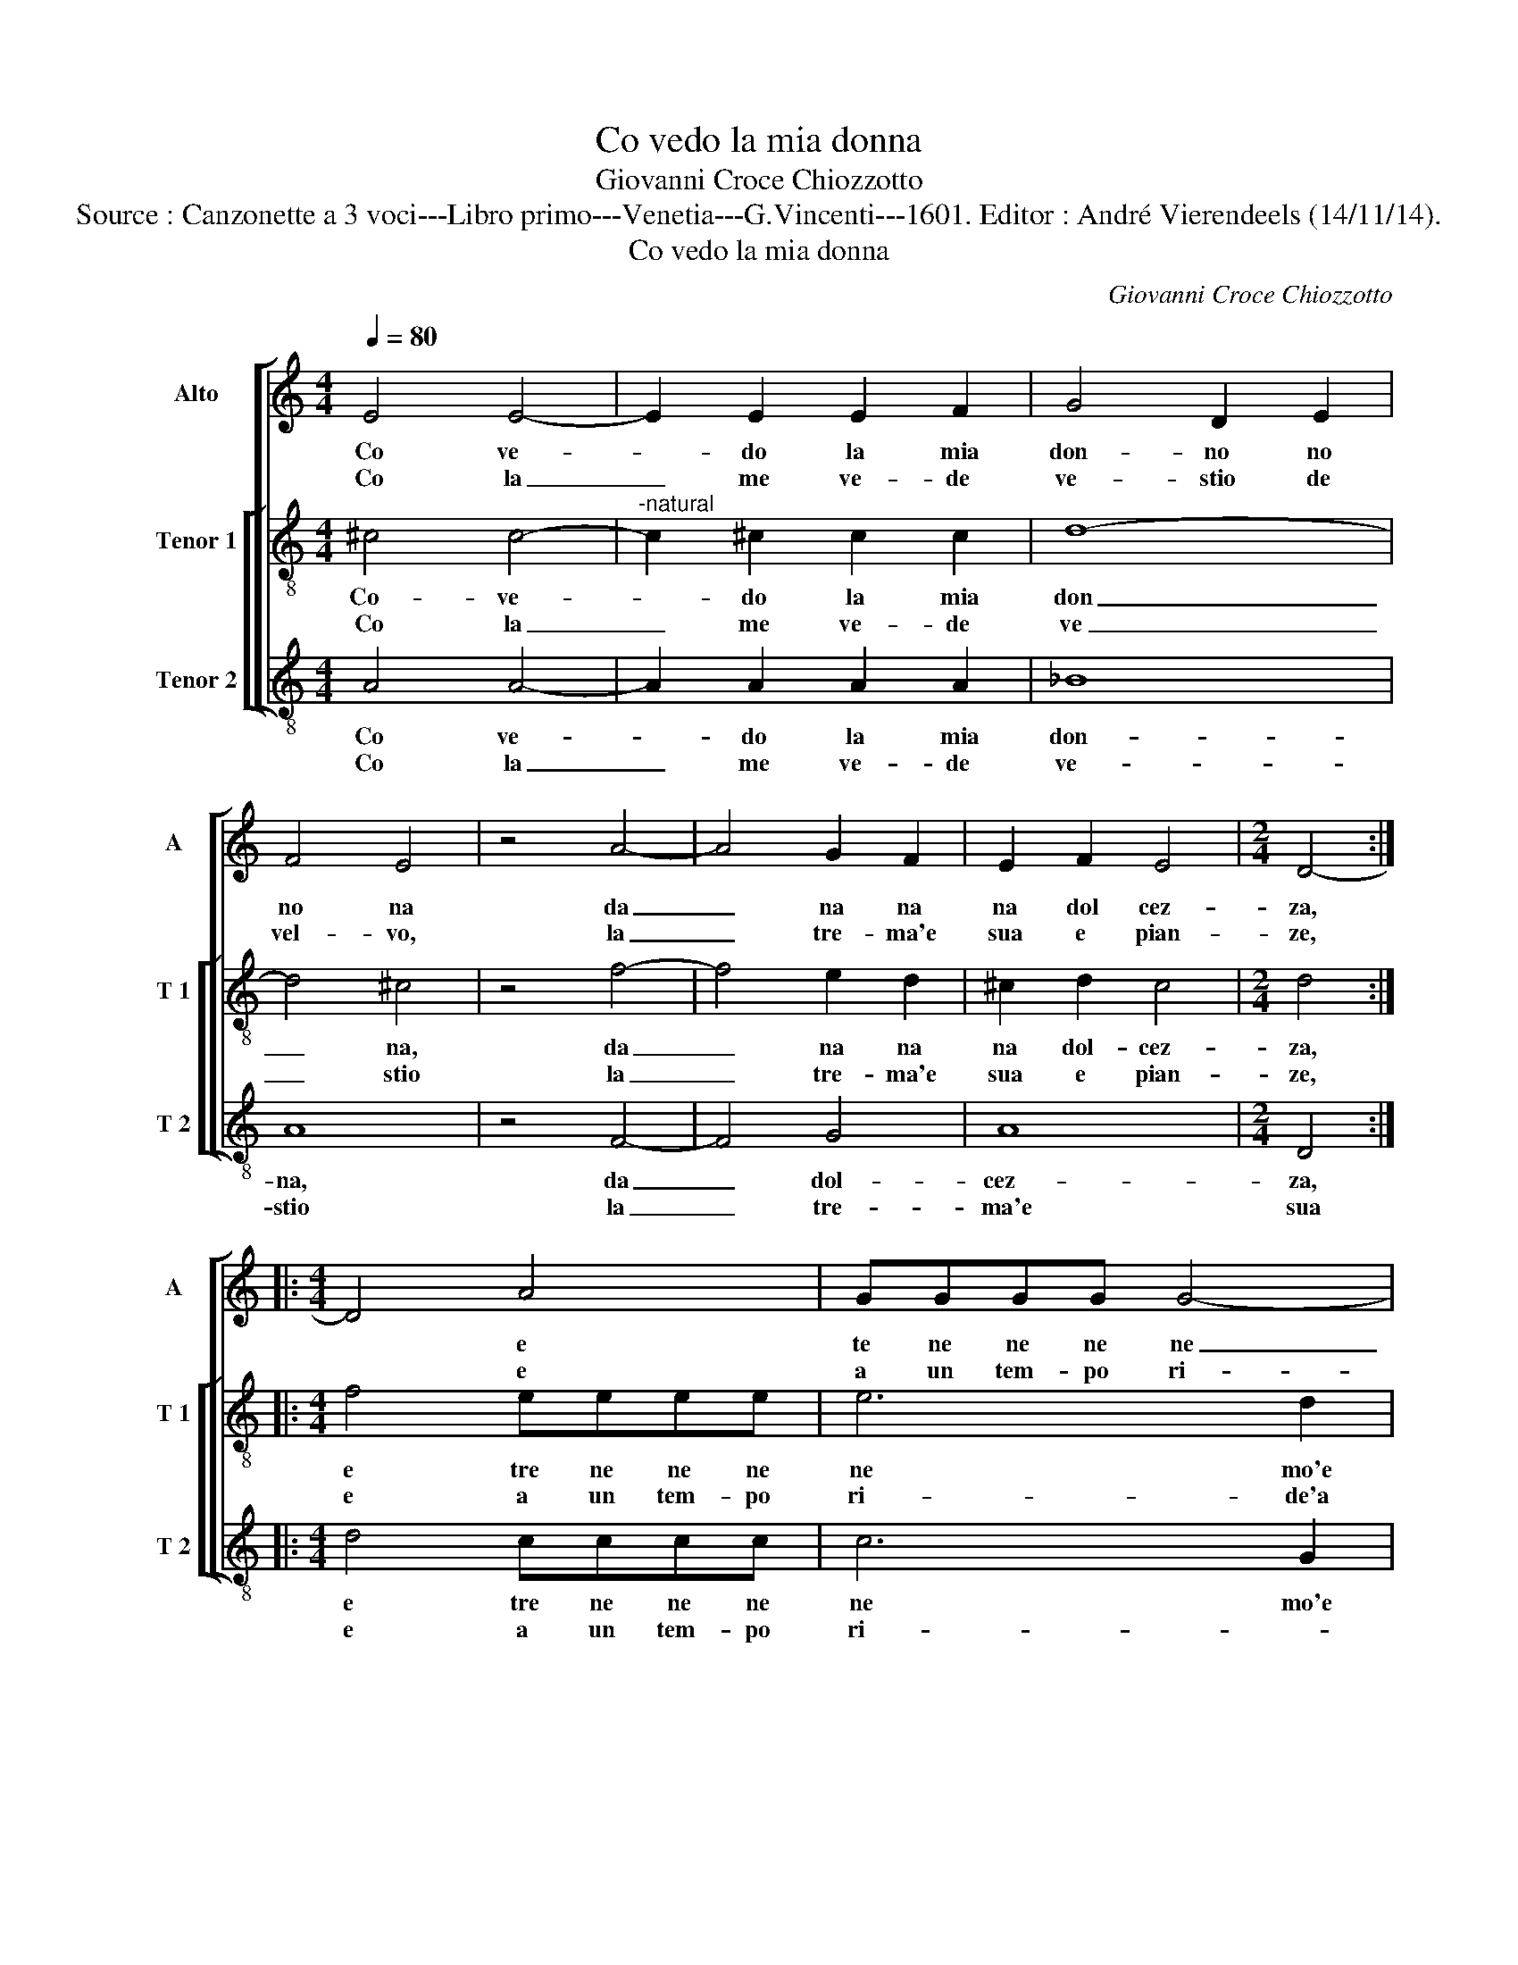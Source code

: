 X:1
T:Co vedo la mia donna
T:Giovanni Croce Chiozzotto
T:Source : Canzonette a 3 voci---Libro primo---Venetia---G.Vincenti---1601. Editor : André Vierendeels (14/11/14).
T:Co vedo la mia donna
C:Giovanni Croce Chiozzotto
%%score [ 1 [ 2 3 ] ]
L:1/8
Q:1/4=80
M:4/4
K:C
V:1 treble nm="Alto" snm="A"
V:2 treble-8 nm="Tenor 1" snm="T 1"
V:3 treble-8 nm="Tenor 2" snm="T 2"
V:1
 E4 E4- | E2 E2 E2 F2 | G4 D2 E2 | F4 E4 | z4 A4- | A4 G2 F2 | E2 F2 E4 |[M:2/4] D4- :: %8
w: Co ve-|* do la mia|don- no no|no na|da|_ na na|na dol cez-|za,|
w: Co la|_ me ve- de|ve- stio de|vel- vo,|la|_ tre- ma'e|sua e pian-|ze,|
[M:4/4] D4 A4 | GGGG G4- | G2 D2 F4 |[M:2/4] E2 E2 |[M:4/4] F4 E4 | z4 z2 D2 | F4 E4 | %15
w: * e|te ne ne ne ne|_ mo'e su|o, e|pian- zo,|e|pian- zo|
w: * e|a un tem- po ri-|* de'a un|tem- po|ri- de,|e|mi co,|
 z2 A2 A2 G2 | FG AG/F/ EDEF | ^G2 A4 G2 | A4 z2 E2 | E3 E E2 F2 | G4 A2 F2- | F2 F2 G4 | %22
w: e me ne-|ri- ni ni ni ni ni ni ni ni|ni ni ni-|do, fa-|gan- do ghe co'i|oc- chi de|_ re- vi-|
w: e mi co-|co co co el- l'a que- ste so re-|gi- * *|de, e|mi co e- l'a|que- ste so|_ re- vi-|
[M:3/2] A8 A4 | G6 AF GEDD | F E2 D D2 D E2 F D2 | D E3 D8 :| %26
w: do, sal-|tan- do, schit- to- lan- do d'al-|le- grez- za, d'al- le- grez- za, d'al-|le- grez- za.|
w: de, sal-|tan- do, schit- to- lan- do,- sal-|dan- do, schit- to- lan- do, e va-|go'in bru- o.-|
V:2
 ^c4 c4- |"^-natural" c2 ^c2 c2 c2 | d8- | d4 ^c4 | z4 f4- | f4 e2 d2 | ^c2 d2 c4 |[M:2/4] d4 :: %8
w: Co- ve-|* do la mia|don|_ na,|da|_ na na|na dol- cez-|za,|
w: Co la|_ me ve- de|ve|_ stio|la|_ tre- ma'e|sua e pian-|ze,|
[M:4/4] f4 eeee | e6 d2 | d8 |[M:2/4] ^c2 c2 |[M:4/4] d4 ^c4 | z2 d2 d4- | d4 ^c4 | z2 f2 f2 e2 | %16
w: e tre ne ne ne|ne mo'e|su-|o, e|pian- zo,|e pian-|* zo|e me ne-|
w: e a un tem- po|ri- de'a|un|tem- po|ri- de,|e mi|* co,|e mi co|
 d2 cB c2 BA | B2 c2 B4 |"^#" A4 z2 c2 | ^c3 c d2 c2 | e4 f2 d2- | d2 f2 e4 |[M:3/2] f8 f4 | %23
w: ri- ni ni- ni ni ni|ni ni ni-|do, fa|gan- do che co'i|oc- chi de|_ re- vi-|do, sal-|
w: co co el' l'a que- sto|re- gi- *|de, e|mi co el- l'a|que- ste so|_ re- vi-|de, sal-|
 e6 fd ecd_B | d ^c2 d _B2 d c2 d B2 | d ^c3 d8 :| %26
w: ran- do, schit- to- lan- do d'al-|le- grez- za, d'al- le- grez- za, d'al-|le- grez- za.|
w: tan- do, schit- to- lan- do, sal-|tan- do, schit- to- lan- do, e va-|go'in bru- o.|
V:3
 A4 A4- | A2 A2 A2 A2 | _B8 | A8 | z4 F4- | F4 G4 | A8 |[M:2/4] D4 ::[M:4/4] d4 cccc | c6 G2 | %10
w: Co ve-|* do la mia|don-|na,|da|_ dol-|cez-|za,|e tre ne ne ne|ne mo'e|
w: Co la|_ me ve- de|ve-|stio|la|_ tre-|ma'e|sua|e a un tem- po|ri- *|
 _B4 A4- |[M:2/4] A4 |[M:4/4] z4 A4 | _B8 | A8 | z2 F2 F2 C2 | DEFG A2 GF | E8 | A4 z2 A2 | %19
w: su- o|_|e|pian-|zo|e me ne-|ri- ni ni ni ni ni ni|ni-|do, fa-|
w: * de,|_|e|pian-|zo|e mi ne-|ri- ni ni ni ni ni ni|ni-|do, e|
 A3 A A2 c2 | c4 A2 _B2- | B2 d2 c4 |[M:3/2] F8 F4 | c6 A_B GA^FG | D A2 D G2 _B A2 D G2 | %25
w: gan- do che co'i|oc- chi de|_ re- vi-|do, sal|tan- do schit- to- lan- do d'al-|le- grez- za, d'al- le- grez- za, d'al-|
w: mi co el- l'a|que- ste so|_ re- vi-|de, sal-|tan- do, schit- to- lan- do, sal-|tan- do, schit- to- lan- do, e va-|
 _B A3 D8 :| %26
w: le- grez- za.|
w: go'in bru- o.|

